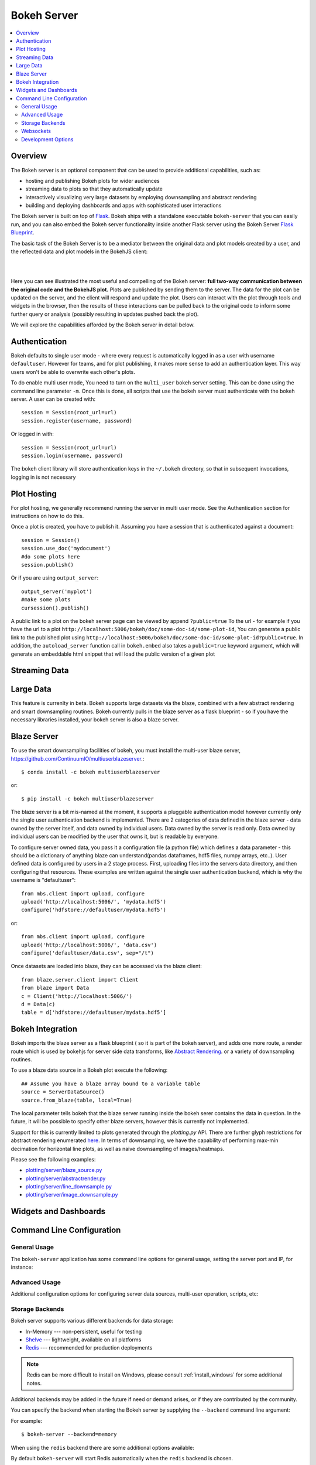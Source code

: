 .. _userguide_server:

Bokeh Server
============

.. contents::
    :local:
    :depth: 2

.. program:: bokeh-server

.. _userguide_server_overview:

Overview
--------

The Bokeh server is an optional component that can be used to provide
additional capabilities, such as:

* hosting and publishing Bokeh plots for wider audiences
* streaming data to plots so that they automatically update
* interactively visualizing very large datasets by employing downsampling and abstract rendering
* building and deploying dashboards and apps with sophisticated user interactions

The Bokeh server is built on top of `Flask <http://flask.pocoo.org>`_. Bokeh
ships with a standalone executable ``bokeh-server`` that you can easily run,
and you can also embed the Bokeh server functionality inside another Flask
server using the Bokeh Server `Flask Blueprint <http://flask.pocoo.org/docs/0.10/blueprints/>`_.

The basic task of the Bokeh Server is to be a mediator between the original data
and plot models created by a user, and the reflected data and plot models in the
BokehJS client:

|

.. image:: /_images/bokeh_server.png
    :align: center
    :scale: 50 %

|

Here you can see illustrated the most useful and compelling of the Bokeh server:
**full two-way communication between the original code and the BokehJS plot.**
Plots are published by sending them to the server. The data for the plot can be
updated on the server, and the client will respond and update the plot. Users can
interact with the plot through tools and widgets in the browser, then the results of
these interactions can be pulled back to the original code to inform some further
query or analysis (possibly resulting in updates pushed back the plot).

We will explore the capabilities afforded by the Bokeh server in detail below.

.. _userguide_server_authentication:

Authentication
--------------
Bokeh defaults to single user mode - where every request is automatically logged in as a user with username ``defaultuser``.  However for teams, and for plot publishing, it makes more sense to add an authentication layer.  This way users won't be able to overwrite each other's plots.

To do enable multi user mode, You need to turn on the ``multi_user`` bokeh server setting.  This can be done using the command line parameter ``-m``.  Once this is done, all scripts that use the bokeh server must authenticate with the bokeh server.  A user can be created with::

    session = Session(root_url=url)
    session.register(username, password)

Or logged in with::

    session = Session(root_url=url)
    session.login(username, password)

The bokeh client library will store authentication keys in the ``~/.bokeh`` directory, so that in subsequent invocations, logging in is not necessary

.. _userguide_server_hosting:

Plot Hosting
------------

For plot hosting, we generally recommend running the server in multi user mode.  See the Authentication section for instructions on how to do this.

Once a plot is created, you have to publish it.  Assuming you have a session that is authenticated against a document::

    session = Session()
    session.use_doc('mydocument')
    #do some plots here
    session.publish()

Or if you are using ``output_server``::

    output_server('myplot')
    #make some plots
    cursession().publish()

A public link to a plot on the bokeh server page can be viewed by append ``?public=true`` To the url - for example if you have the url to a plot ``http://localhost:5006/bokeh/doc/some-doc-id/some-plot-id``, You can generate a public link to the published plot using ``http://localhost:5006/bokeh/doc/some-doc-id/some-plot-id?public=true``.   In addition, the ``autoload_server`` function call in ``bokeh.embed`` also takes a ``public=true`` keyword argument, which will generate an embeddable html snippet that will load the public version of a given plot


.. _userguide_server_streaming:

Streaming Data
--------------



.. _userguide_server_large:

Large Data
----------
This feature is currenlty in beta.  Bokeh supports large datasets via the blaze, combined with a few abstract rendering and smart downsampling routines.  Bokeh currently pulls in the blaze server as a flask blueprint - so if you have the necessary libraries installed, your bokeh server is also a blaze server.

Blaze Server
------------

To use the smart downsampling facilities of bokeh, you must install the multi-user blaze server, https://github.com/ContinuumIO/multiuserblazeserver.::

    $ conda install -c bokeh multiuserblazeserver

or::

    $ pip install -c bokeh multiuserblazeserver

The blaze server is a bit mis-named at the moment, it supports a pluggable authentication model however currently only the single user authentication backend is implemented.  There are 2 categories of data defined in the blaze server - data owned by the server itself, and data owned by individual users.  Data owned by the server is read only.  Data owned by individual users can be modified by the user that owns it, but is readable by everyone.

To configure server owned data, you pass it a configuration file (a python file) which defines a data parameter - this should be a dictionary of anything blaze can understand(pandas dataframes, hdf5 files, numpy arrays, etc..).  User defined data is configured by users in a 2 stage process.  First, uploading files into the servers data directory, and then configuring that resources.  These examples are written against the single user authentication backend, which is why the username is "defaultuser"::

    from mbs.client import upload, configure
    upload('http://localhost:5006/', 'mydata.hdf5')
    configure('hdfstore://defaultuser/mydata.hdf5')

or::

    from mbs.client import upload, configure
    upload('http://localhost:5006/', 'data.csv')
    configure('defaultuser/data.csv', sep="/t")

Once datasets are loaded into blaze, they can be accessed via the blaze client::

    from blaze.server.client import Client
    from blaze import Data
    c = Client('http://localhost:5006/')
    d = Data(c)
    table = d['hdfstore://defaultuser/mydata.hdf5']

Bokeh Integration
-----------------

Bokeh imports the blaze server as a flask blueprint ( so it is part of the bokeh server), and adds one more route, a render route which is used by bokehjs for server side data transforms, like `Abstract Rendering <ar.html>`_. or a variety of downsampling routines.

To use a blaze data source in a Bokeh plot execute the following::

    ## Assume you have a blaze array bound to a variable table
    source = ServerDataSource()
    source.from_blaze(table, local=True)

The local parameter tells bokeh that the blaze server running inside the bokeh serer contains the data in question.  In the future, it will be possible to specify other blaze servers, however this is currently not implemented.

Support for this is currently limited to plots generated through the `plotting.py` API.  There are further glyph restrictions for abstract rendering enumerated `here <ar.html>`_.
In terms of downsampling, we have the capability of performing max-min decimation for horizontal line plots, as well as naive downsampling of images/heatmaps.

Please see the following examples:

-  `plotting/server/blaze_source.py <https://github.com/bokeh/bokeh/blob/master/examples/plotting/server/blaze_source.py>`_
-  `plotting/server/abstractrender.py <https://github.com/bokeh/bokeh/blob/master/examples/plotting/server/abstractrender.py>`_
-  `plotting/server/line_downsample.py <https://github.com/bokeh/bokeh/blob/master/examples/plotting/server/line_downsample.py>`_
-  `plotting/server/image_downsample.py <https://github.com/bokeh/bokeh/blob/master/examples/plotting/server/image_downsample.py>`_

.. _userguide_server_widgets:

Widgets and Dashboards
----------------------



.. _userguide_server_command_line:

Command Line Configuration
--------------------------

General Usage
~~~~~~~~~~~~~

The ``bokeh-server`` application has some command line options for
general usage, setting the server port and IP, for instance:

.. option:: -h, --help

    show this help message and exit

.. option:: --ip <IP>

    IP address that the bokeh server will listen on (default: 127.0.0.1)

.. option:: --port <PORT>

    port that the bokeh server will listen on (default: 5006)

.. option:: --url-prefix <URL_PREFIX>

    URL prefix for server. e.g. 'host:port/<prefix>/bokeh' (default: None)

Advanced Usage
~~~~~~~~~~~~~~

Additional configuration options for configuring server data sources,
multi-user operation, scripts, etc:

.. option:: -D <DATA_DIRECTORY>, --data-directory <DATA_DIRECTORY>

    location for server data sources

.. option:: -m, --multi-user

    start in multi-user configuration (default: False)

.. option:: --script <SCRIPT>

    script to load (for applets)

Storage Backends
~~~~~~~~~~~~~~~~

Bokeh server supports various different backends for data storage:

* In-Memory --- non-persistent, useful for testing
* `Shelve <https://docs.python.org/2/library/shelve.html>`_ --- lightweight, available on all platforms
* `Redis <http://redis.io>`_ --- recommended for production deployments

.. note::
    Redis can be more difficult to install on Windows, please consult
    :ref:`install_windows` for some additional notes.

Additional backends may be added in the future if need or demand arises, or
if they are contributed by the community.

You can specify the backend when starting the Bokeh server by supplying
the ``--backend`` command line argument:

.. option:: --backend <BACKEND>

    storage backend: [ redis | memory | shelve ] (default: shelve)

For example::

    $ bokeh-server --backend=memory

When using the ``redis`` backend there are some additional options
available:

.. option:: --redis-port <REDIS_PORT>

    port for redis server to listen on (default: 7001)

.. option:: --start-redis

    start redis automatically

.. option:: --no-start-redis

    do not start redis automatically

By default ``bokeh-server`` will start Redis automatically when the
``redis`` backend is chosen.

Websockets
~~~~~~~~~~

The Bokeh server uses websockets for communication between the server
and browser clients. There are several options for configuring the
use of websockets:

.. option:: --ws-conn-string <WS_CONN_STRING>

    connection string for websocket (unnecessary if auto-starting)

.. option:: --zmqaddr <ZMQADDR>

    ZeroMQ URL

Typically these values do not require much attention. By default,
``bokeh-server`` automatically starts a ZeroMQ websocket worker.

Development Options
~~~~~~~~~~~~~~~~~~~

.. option:: -d, --debug

    use debug mode for Flask

.. option:: --dev

    run server in development mode: -js --backend=memory

.. option:: --filter-logs

    don't show 'GET /static/... 200 OK', useful with --splitjs

.. option:: -j, --debugjs

    serve BokehJS files from the bokehjs build directory in the source tree

.. option:: -s, --splitjs

    serve individual JS files instead of compiled bokeh.js, requires --debugjs

.. option:: --robust-reload

    protect debug server reloading from syntax errors

.. option:: -v, --verbose
